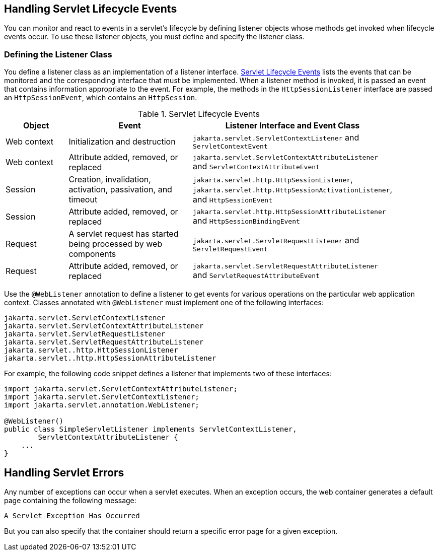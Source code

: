 // Split from servlets002.adoc and currently not yet rewritten for EE10.


== Handling Servlet Lifecycle Events

You can monitor and react to events in a servlet's lifecycle by defining listener objects whose methods get invoked when lifecycle events occur.
To use these listener objects, you must define and specify the listener class.

=== Defining the Listener Class

You define a listener class as an implementation of a listener interface.
<<servlet-lifecycle-events>> lists the events that can be monitored and the corresponding interface that must be implemented.
When a listener method is invoked, it is passed an event that contains information appropriate to the event.
For example, the methods in the `HttpSessionListener` interface are passed an `HttpSessionEvent`, which contains an `HttpSession`.

[[servlet-lifecycle-events]]
.Servlet Lifecycle Events
[width="90%",cols="15%,30%,45%"]
|===
|Object |Event |Listener Interface and Event Class

|Web context |Initialization and destruction |`jakarta.servlet.ServletContextListener` and `ServletContextEvent`

|Web context |Attribute added, removed, or replaced |`jakarta.servlet.ServletContextAttributeListener` and `ServletContextAttributeEvent`

|Session |Creation, invalidation, activation, passivation, and timeout |`jakarta.servlet.http.HttpSessionListener`, `jakarta.servlet.http.HttpSessionActivationListener`, and `HttpSessionEvent`

|Session |Attribute added, removed, or replaced |`jakarta.servlet.http.HttpSessionAttributeListener` and `HttpSessionBindingEvent`

|Request |A servlet request has started being processed by web components |`jakarta.servlet.ServletRequestListener` and `ServletRequestEvent`

|Request |Attribute added, removed, or replaced |`jakarta.servlet.ServletRequestAttributeListener` and `ServletRequestAttributeEvent`
|===

Use the `@WebListener` annotation to define a listener to get events for various operations on the particular web application context.
Classes annotated with `@WebListener` must implement one of the following interfaces:

[source,java]
----
jakarta.servlet.ServletContextListener
jakarta.servlet.ServletContextAttributeListener
jakarta.servlet.ServletRequestListener
jakarta.servlet.ServletRequestAttributeListener
jakarta.servlet..http.HttpSessionListener
jakarta.servlet..http.HttpSessionAttributeListener
----

For example, the following code snippet defines a listener that implements two of these interfaces:

[source,java]
----
import jakarta.servlet.ServletContextAttributeListener;
import jakarta.servlet.ServletContextListener;
import jakarta.servlet.annotation.WebListener;

@WebListener()
public class SimpleServletListener implements ServletContextListener,
        ServletContextAttributeListener {
    ...
}
----

== Handling Servlet Errors

Any number of exceptions can occur when a servlet executes.
When an exception occurs, the web container generates a default page containing the following message:

----
A Servlet Exception Has Occurred
----

But you can also specify that the container should return a specific error page for a given exception.
